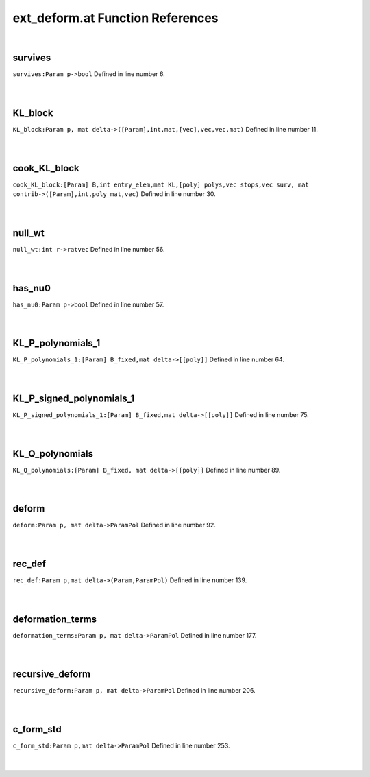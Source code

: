 .. _ext_deform.at_ref:

ext_deform.at Function References
=======================================================
|

.. _survives_param_p->bool1:

survives
-------------------------------------------------
| ``survives:Param p->bool`` Defined in line number 6.
| 
| 

.. _kl_block_param_p,_mat_delta->([param],int,mat,[vec],vec,vec,mat)1:

KL_block
-------------------------------------------------
| ``KL_block:Param p, mat delta->([Param],int,mat,[vec],vec,vec,mat)`` Defined in line number 11.
| 
| 

.. _cook_kl_block_[param]_b,int_entry_elem,mat_kl,[poly]_polys,vec_stops,vec_surv,_mat_contrib->([param],int,poly_mat,vec)1:

cook_KL_block
-------------------------------------------------
| ``cook_KL_block:[Param] B,int entry_elem,mat KL,[poly] polys,vec stops,vec surv, mat contrib->([Param],int,poly_mat,vec)`` Defined in line number 30.
| 
| 

.. _null_wt_int_r->ratvec1:

null_wt
-------------------------------------------------
| ``null_wt:int r->ratvec`` Defined in line number 56.
| 
| 

.. _has_nu0_param_p->bool2:

has_nu0
-------------------------------------------------
| ``has_nu0:Param p->bool`` Defined in line number 57.
| 
| 

.. _kl_p_polynomials_1_[param]_b_fixed,mat_delta->[[poly]]1:

KL_P_polynomials_1
-------------------------------------------------
| ``KL_P_polynomials_1:[Param] B_fixed,mat delta->[[poly]]`` Defined in line number 64.
| 
| 

.. _kl_p_signed_polynomials_1_[param]_b_fixed,mat_delta->[[poly]]1:

KL_P_signed_polynomials_1
-------------------------------------------------
| ``KL_P_signed_polynomials_1:[Param] B_fixed,mat delta->[[poly]]`` Defined in line number 75.
| 
| 

.. _kl_q_polynomials_[param]_b_fixed,_mat_delta->[[poly]]1:

KL_Q_polynomials
-------------------------------------------------
| ``KL_Q_polynomials:[Param] B_fixed, mat delta->[[poly]]`` Defined in line number 89.
| 
| 

.. _deform_param_p,_mat_delta->parampol1:

deform
-------------------------------------------------
| ``deform:Param p, mat delta->ParamPol`` Defined in line number 92.
| 
| 

.. _rec_def_param_p,mat_delta->(param,parampol)1:

rec_def
-------------------------------------------------
| ``rec_def:Param p,mat delta->(Param,ParamPol)`` Defined in line number 139.
| 
| 

.. _deformation_terms_param_p,_mat_delta->parampol1:

deformation_terms
-------------------------------------------------
| ``deformation_terms:Param p, mat delta->ParamPol`` Defined in line number 177.
| 
| 

.. _recursive_deform_param_p,_mat_delta->parampol1:

recursive_deform
-------------------------------------------------
| ``recursive_deform:Param p, mat delta->ParamPol`` Defined in line number 206.
| 
| 

.. _c_form_std_param_p,mat_delta->parampol1:

c_form_std
-------------------------------------------------
| ``c_form_std:Param p,mat delta->ParamPol`` Defined in line number 253.
| 
| 

